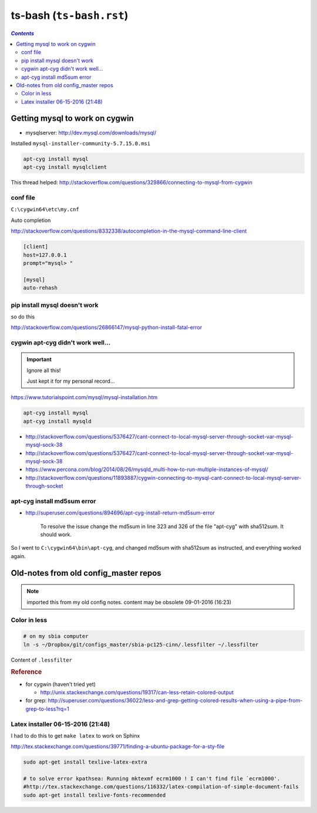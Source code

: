 ts-bash (``ts-bash.rst``)
"""""""""""""""""""""""""
.. contents:: `Contents`
   :depth: 2
   :local:

###############################
Getting mysql to work on cygwin
###############################
- mysqlserver: http://dev.mysql.com/downloads/mysql/

Installed ``mysql-installer-community-5.7.15.0.msi``

.. code-block:: bash

    apt-cyg install mysql
    apt-cyg install mysqlclient

This thread helped: http://stackoverflow.com/questions/329866/connecting-to-mysql-from-cygwin

*********
conf file
*********
``C:\cygwin64\etc\my.cnf``

Auto completion

http://stackoverflow.com/questions/8332338/autocompletion-in-the-mysql-command-line-client

.. code-block:: bash

    [client]
    host=127.0.0.1
    prompt="mysql> "

    [mysql]
    auto-rehash
******************************
pip install mysql doesn't work
******************************
so do this

http://stackoverflow.com/questions/26866147/mysql-python-install-fatal-error


**********************************
cygwin apt-cyg didn't work well...
**********************************
.. important:: Ignore all this!

    Just kept it for my personal record...

https://www.tutorialspoint.com/mysql/mysql-installation.htm



.. code-block:: bash

    apt-cyg install mysql
    apt-cyg install mysqld

- http://stackoverflow.com/questions/5376427/cant-connect-to-local-mysql-server-through-socket-var-mysql-mysql-sock-38
- http://stackoverflow.com/questions/5376427/cant-connect-to-local-mysql-server-through-socket-var-mysql-mysql-sock-38
- https://www.percona.com/blog/2014/08/26/mysqld_multi-how-to-run-multiple-instances-of-mysql/
- http://stackoverflow.com/questions/11893887/cygwin-connecting-to-mysql-cant-connect-to-local-mysql-server-through-socket

****************************
apt-cyg install md5sum error
****************************
- http://superuser.com/questions/894696/apt-cyg-install-return-md5sum-error

    To resolve the issue change the md5sum in line 323 and 326 of the file "apt-cyg" with sha512sum. It should work.

So I went to ``C:\cygwin64\bin\apt-cyg``, and changed md5sum with sha512sum as instructed, and everything worked again.

######################################
Old-notes from old config_master repos
######################################
.. note:: imported this from my old config notes. content may be obsolete 09-01-2016 (16:23)



*************
Color in less
*************
.. code:: bash

    # on my sbia computer
    ln -s ~/Dropbox/git/configs_master/sbia-pc125-cinn/.lessfilter ~/.lessfilter

Content of ``.lessfilter``

.. code-block:: bash
    :linenos:

    #!/bin/sh

    #=========================================================================#
    # to colorize ``less`` command
    # 06-15-2016 (18:54)
    #-----------------------------------------------------------------------------#
    # http://superuser.com/questions/117841/get-colors-in-less-command
    # http://pygments.org/docs/cmdline/
    # (note: i had to manually change color in the terminal so that text looks good; 
    # (eg: dark text on black bg looks horrendous)
    #=========================================================================#
    case "$1" in
        *.awk|*.groff|*.java|*.js|*.m4|*.php|*.pl|*.pm|*.pod|*.sh|\
        *.ad[asb]|*.asm|*.inc|*.[ch]|*.[ch]pp|*.[ch]xx|*.cc|*.hh|\
        *.lsp|*.l|*.pas|*.p|*.xml|*.xps|*.xsl|*.axp|*.ppd|*.pov|\
        *.diff|*.patch|*.py|*.rb|*.sql|*.ebuild|*.eclass)
            pygmentize "$1";;
        .bashrc|.bash_aliases|.bash_environment)
            pygmentize -l sh "$1"
            ;;
        *)
            grep "#\!/bin/bash" "$1" > /dev/null
            if [ "$?" -eq "0" ]; then
                pygmentize -l sh "$1"
            else
                exit 1
            fi
    esac

    exit 0


.. rubric:: Reference

- for cygwin (haven't tried yet)
    
  - http://unix.stackexchange.com/questions/19317/can-less-retain-colored-output
- for grep: http://superuser.com/questions/36022/less-and-grep-getting-colored-results-when-using-a-pipe-from-grep-to-less?rq=1

**********************************
Latex installer 06-15-2016 (21:48)
**********************************
I had to do this to get ``make latex`` to work on Sphinx

http://tex.stackexchange.com/questions/39771/finding-a-ubuntu-package-for-a-sty-file

.. code-block:: bash

    sudo apt-get install texlive-latex-extra

    # to solve error kpathsea: Running mktexmf ecrm1000 ! I can't find file `ecrm1000'.
    #http://tex.stackexchange.com/questions/116332/latex-compilation-of-simple-document-fails
    sudo apt-get install texlive-fonts-recommended